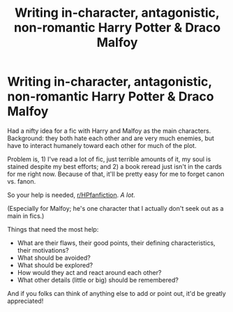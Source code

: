 #+TITLE: Writing in-character, antagonistic, non-romantic Harry Potter & Draco Malfoy

* Writing in-character, antagonistic, non-romantic Harry Potter & Draco Malfoy
:PROPERTIES:
:Author: mistermisstep
:Score: 1
:DateUnix: 1549496562.0
:DateShort: 2019-Feb-07
:FlairText: Discussion
:END:
Had a nifty idea for a fic with Harry and Malfoy as the main characters. Background: they both hate each other and are very much enemies, but have to interact humanely toward each other for much of the plot.

Problem is, 1) I've read a lot of fic, just terrible amounts of it, my soul is stained despite my best efforts; and 2) a book reread just isn't in the cards for me right now. Because of that, it'll be pretty easy for me to forget canon vs. fanon.

So your help is needed, [[/r/HPfanfiction][r/HPfanfiction]]. /A lot./

(Especially for Malfoy; he's one character that I actually don't seek out as a main in fics.)

Things that need the most help:

- What are their flaws, their good points, their defining characteristics, their motivations?
- What should be avoided?
- What should be explored?
- How would they act and react around each other?
- What other details (little or big) should be remembered?

And if you folks can think of anything else to add or point out, it'd be greatly appreciated!

